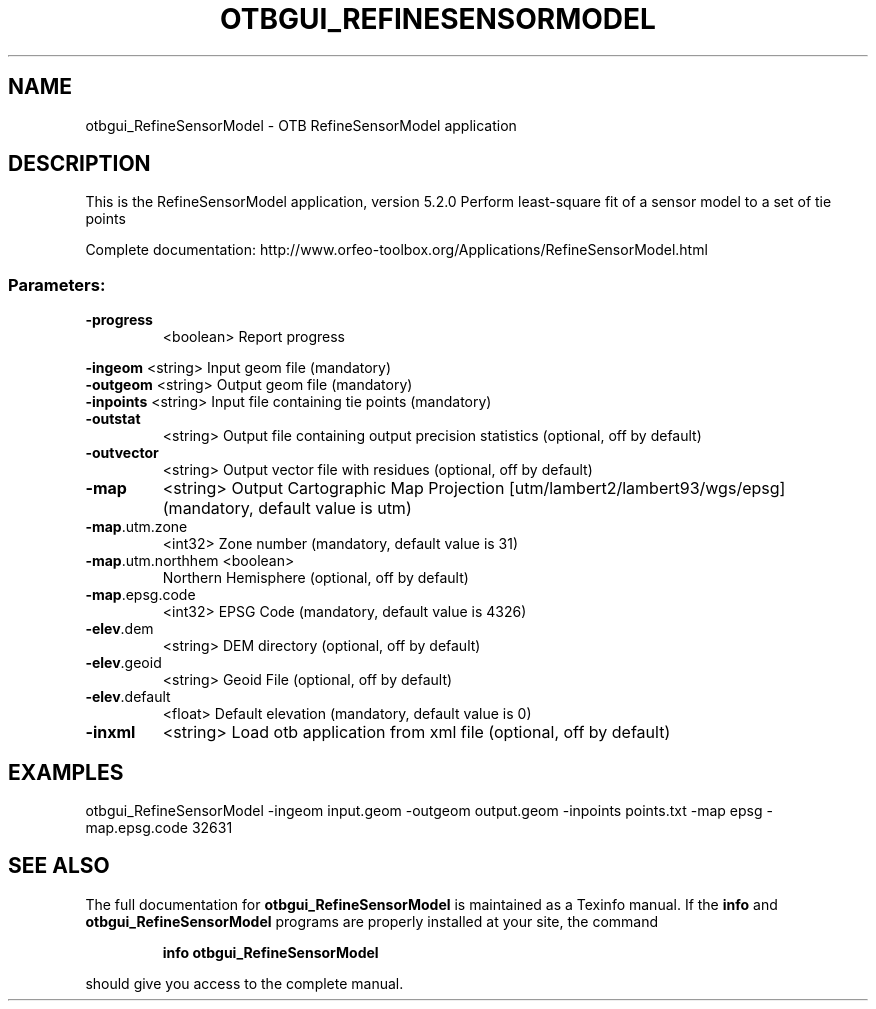 .\" DO NOT MODIFY THIS FILE!  It was generated by help2man 1.46.4.
.TH OTBGUI_REFINESENSORMODEL "1" "December 2015" "otbgui_RefineSensorModel 5.2.0" "User Commands"
.SH NAME
otbgui_RefineSensorModel \- OTB RefineSensorModel application
.SH DESCRIPTION
This is the RefineSensorModel application, version 5.2.0
Perform least\-square fit of a sensor model to a set of tie points
.PP
Complete documentation: http://www.orfeo\-toolbox.org/Applications/RefineSensorModel.html
.SS "Parameters:"
.TP
\fB\-progress\fR
<boolean>        Report progress
.PP
 \fB\-ingeom\fR           <string>         Input geom file  (mandatory)
 \fB\-outgeom\fR          <string>         Output geom file  (mandatory)
 \fB\-inpoints\fR         <string>         Input file containing tie points  (mandatory)
.TP
\fB\-outstat\fR
<string>         Output file containing output precision statistics  (optional, off by default)
.TP
\fB\-outvector\fR
<string>         Output vector file with residues  (optional, off by default)
.TP
\fB\-map\fR
<string>         Output Cartographic Map Projection [utm/lambert2/lambert93/wgs/epsg] (mandatory, default value is utm)
.TP
\fB\-map\fR.utm.zone
<int32>          Zone number  (mandatory, default value is 31)
.TP
\fB\-map\fR.utm.northhem <boolean>
Northern Hemisphere  (optional, off by default)
.TP
\fB\-map\fR.epsg.code
<int32>          EPSG Code  (mandatory, default value is 4326)
.TP
\fB\-elev\fR.dem
<string>         DEM directory  (optional, off by default)
.TP
\fB\-elev\fR.geoid
<string>         Geoid File  (optional, off by default)
.TP
\fB\-elev\fR.default
<float>          Default elevation  (mandatory, default value is 0)
.TP
\fB\-inxml\fR
<string>         Load otb application from xml file  (optional, off by default)
.SH EXAMPLES
otbgui_RefineSensorModel \-ingeom input.geom \-outgeom output.geom \-inpoints points.txt \-map epsg \-map.epsg.code 32631
.SH "SEE ALSO"
The full documentation for
.B otbgui_RefineSensorModel
is maintained as a Texinfo manual.  If the
.B info
and
.B otbgui_RefineSensorModel
programs are properly installed at your site, the command
.IP
.B info otbgui_RefineSensorModel
.PP
should give you access to the complete manual.
